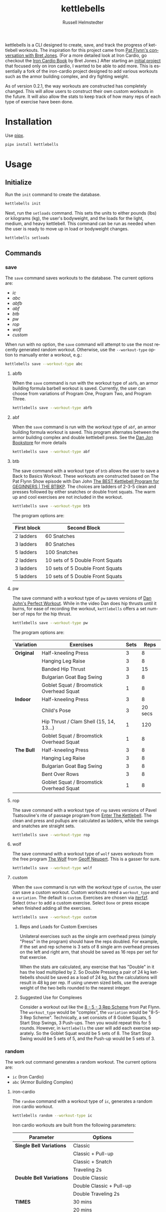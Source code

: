 # Created 2024-08-25 Sun 12:45
#+options: toc:t
#+title: kettlebells
#+author: Russell Helmstedter
#+description: README file for kettlebells cli tool
#+keywords: kettlebells, iron cardio, perfect workout, abc, cli
#+language: en
#+export_file_name: ../README.org

kettlebells is a CLI designed to create, save, and track the progress of kettlebell workouts. The inspiration for this project came from [[https://www.chroniclesofstrength.com/what-strength-aerobics-are-and-how-to-use-them-w-brett-jones/][Pat Flynn's conversation with Bret Jones]]. (For a more detailed look at Iron Cardio, go checkout the [[https://strongandfit.com/products/iron-cardio-by-brett-jones][Iron Cardio Book]] by Bret Jones.) After starting an [[https://github.com/rhelmstedter/iron-cardio][initial project]] that focused only on iron cardio, I wanted to be able to add more. This is essentially a fork of the iron-cardio project designed to add various workouts such as the armor building complex, and dry fighting weight.

As of version 0.2.1, the way workouts are constructed has completely changed. This will allow users to construct their own custom workouts in the future. It will also allow the stats to keep track of how many reps of each type of exercise have been done.
* Installation
Use [[https://github.com/pypa/pipx][pipx]].

#+begin_src bash
pipx install kettlebells
#+end_src
* Usage
** Initialize
Run the ~init~ command to create the database.

#+begin_src bash
kettlebells init
#+end_src

Next, run the ~setloads~ command. This sets the units to either pounds (lbs) or kilograms (kg), the user's bodyweight, and the loads for the light, medium, and heavy kettlebell. This command can be run as needed when the user is ready to move up in load or bodyweight changes.

#+begin_src bash
kettlebells setloads
#+end_src
** Commands
*** save
The ~save~ command saves workouts to the database. The current options are:
- [[iron-cardio][ic]]
- [[abc][abc]]
- [[abfb][abfb]]
- [[abf][abf]]
- [[btb][btb]]
- [[pw][pw]]
- [[rop][rop]]
- [[wolf][wolf]]
- [[custom][custom]]

When run with no option, the ~save~ command will attempt to use the most recently generated random workout. Otherwise, use the ~--workout-type~ option to manually enter a workout, e.g.:

#+begin_src bash
kettlebells save --workout-type abc
#+end_src
**** abfb
When the ~save~ command is run with the workout type of ~abfb~, an armor building formula barbell workout is saved. Currently, the user can choose from variations of Program One, Program Two, and Program Three.

#+begin_src bash
kettlebells save --workout-type abfb
#+end_src
**** abf
When the ~save~ command is run with the workout type of ~abf~, an armor building formula workout is saved. This program alternates between the armor building complex and double kettlebell press. See the [[https://danjohnuniversity.com/bookstore][Dan Jon Bookstore]] for more details

#+begin_src bash
kettlebells save --workout-type abf
#+end_src
**** btb

The save command with a workout type of ~btb~ allows the user to save a Back to Basics Workout. These workouts are constructed based on The Pat Flynn Show episode with Dan John [[https://patflynnshow.libsyn.com/the-best-kettlebell-program-for-beginners-the-btbkp][The BEST Kettlebell Program for GEGINNERS | THE BTBKP]]. The choices are ladders of 2-3-5 clean and presses followed by either snatches or double front squats. The warm up and cool exercises are not included in the workout.

#+begin_src bash
kettlebells save --workout-type btb
#+end_src

The program options are:

|-------------+----------------------------------|
| First block | Second Block                     |
|-------------+----------------------------------|
| 2 ladders   | 60 Snatches                      |
| 3 ladders   | 80 Snatches                      |
| 5 ladders   | 100 Snatches                     |
|-------------+----------------------------------|
| 2 ladders   | 10 sets of 5 Double Front Squats |
| 3 ladders   | 10 sets of 5 Double Front Squats |
| 5 ladders   | 10 sets of 5 Double Front Squats |
|-------------+----------------------------------|
**** pw

The save command with a workout type of ~pw~ saves versions of [[https://youtu.be/aHQLx_HhFqo?si=b68xBn41-tcGDVJE][Dan John's Perfect Workout]]. While in the video Dan does hip thrusts until it burns, for ease of recording the workout, ~kettlebells~ offers a set number of reps for the hip thrust.

#+begin_src bash
kettlebells save --workout-type pw
#+end_src

The program options are:

|------------+------------------------------------------+------+---------|
| Variation  | Exercises                                | Sets |    Reps |
|------------+------------------------------------------+------+---------|
| *Original* | Half-kneeling Press                      |    3 |       8 |
|            | Hanging Leg Raise                        |    3 |       8 |
|            | Banded Hip Thrust                        |    3 |      15 |
|            | Bulgarian Goat Bag Swing                 |    3 |       8 |
|            | Goblet Squat / Broomstick Overhead Squat |    1 |       8 |
|------------+------------------------------------------+------+---------|
| *Indoor*   | Half-kneeling Press                      |    3 |       8 |
|            | Child's Pose                             |    3 | 20 secs |
|            | Hip Thrust / Clam Shell (15, 14, 13...)  |    1 |     120 |
|            | Goblet Squat / Broomstick Overhead Squat |    1 |       8 |
|------------+------------------------------------------+------+---------|
| *The Bull* | Half-kneeling Press                      |    3 |       8 |
|            | Hanging Leg Raise                        |    3 |       8 |
|            | Bulgarian Goat Bag Swing                 |    3 |       8 |
|            | Bent Over Rows                           |    3 |       8 |
|            | Goblet Squat / Broomstick Overhead Squat |    1 |       8 |
|------------+------------------------------------------+------+---------|
**** rop

The save command with a workout type of ~rop~ saves versions of Pavel Tsatsouline's rite of passage program from [[https://www.amazon.com/Enter-Kettlebell-Strength-Secret-Supermen/dp/1942812132][Enter The Kettlebell]]. The clean and press and pullups are calculated as ladders, while the swings and snatches are straight sets.

#+begin_src bash
kettlebells save --workout-type rop
#+end_src
**** wolf
The save command with a workout type of ~wolf~ saves workouts from the free program [[https://chasingstrength.com/reports/double-kettlebell-complex/][The Wolf]] from [[https://chasingstrength.com][Geoff Neupert]]. This is a gasser for sure.

#+begin_src bash
kettlebells save --workout-type wolf
#+end_src
**** custom
When the ~save~ command is run with the workout type of ~custom~, the user can save a custom workout. Custom workouts need a ~workout_type~ and a ~variation~. The default is ~custom~. Exercises are chosen via [[https://github.com/dahlia/iterfzf][iterfzf]]. Select ~Other~ to add a custom exercise. Select ~Done~ or press escape when finished adding all the exercises.

#+begin_src bash
kettlebells save --workout-type custom
#+end_src
***** Reps and Loads for Custom Exercises
Unilateral exercises such as the single arm overhead press (simply "Press" in the program) should have the reps doubled. For example, if the set and rep scheme is 3 sets of 8 single arm overhead presses on the left and right arm, that should be saved as 16 reps per set for that exercise.

When the stats are calculated, any exercise that has "Double" in it has the load multiplied by 2. So Double Pressing a pair of 24 kg kettlebells should be saved as a load of 24 kg, but the calculations will result in 48 kg per rep. If using uneven sized bells, use the average weight of the two bells rounded to the nearest integer.
***** Suggested Use for Complexes
Consider a workout out like the [[https://www.youtube.com/watch?v=nHPfglRCp6M&t=13s][8 - 5 - 3 Rep Scheme]] from Pat Flynn. The ~workout_type~ would be "complex", the ~variation~ would be "8-5-3 Rep Scheme". Technically, a set consists of 8 Goblet Squats, 5 Start Stop Swings, 3 Push-ups. Then you would repeat this for 5 rounds. However, in ~kettlebells~ the user will add each exercise separately. So the Goblet Squat would be 5 sets of 8. The Start Stop Swing would be 5 sets of 5, and the Push-up would be 5 sets of 3.
*** random
The work out command generates a random workout. The current options are:
- ~ic~ (Iron Cardio)
- ~abc~ (Armor Building Complex)
**** iron-cardio
The ~random~ command with a workout type of ~ic~, generates a random iron cardio workout.
#+begin_src bash
kettlebells random --workout-type ic
#+end_src

Iron cardio workouts are built from the following parameters:

|--------------------------+--------------------------|
| Parameter                | Options                  |
|--------------------------+--------------------------|
| *Single Bell Variations* | Classic                  |
|                          | Classic + Pull-up        |
|                          | Classic + Snatch         |
|                          | Traveling 2s             |
|--------------------------+--------------------------|
| *Double Bell Variations* | Double Classic           |
|                          | Double Classic + Pull-up |
|                          | Double Traveling 2s      |
|--------------------------+--------------------------|
| *TIMES*                  | 30 mins                  |
|                          | 20 mins                  |
|                          | 10 mins                  |
|--------------------------+--------------------------|
| *LOADS*                  | heavy                    |
|                          | medium                   |
|                          | light                    |
|--------------------------+--------------------------|
| *SWINGS*                 | 0 - 150                  |
|--------------------------+--------------------------|
**** abc
The random command with a workout type of ~abc~ will generate a random armor building complex workout.

#+begin_src bash
kettlebells random --workout-type abc
#+end_src

|--------------------------+----------------------------|
| Parameter                | Options                    |
|--------------------------+----------------------------|
| *Single Bell Variations* | Armor Building Complex 2.0 |
|--------------------------+----------------------------|
| *Double Bell Variations* | Armor Building Complex     |
|--------------------------+----------------------------|
| *TIMES*                  | 30 mins                    |
|                          | 25 mins                    |
|                          | 20 mins                    |
|                          | 15 mins                    |
|                          | 10 mins                    |
|--------------------------+----------------------------|
| *LOADS*                  | heavy                      |
|                          | medium                     |
|                          | light                      |
|--------------------------+----------------------------|
| *SWINGS*                 | 0 - 100                    |
|--------------------------+----------------------------|
*** last
The ~last~ command displays the last saved workout and calculates the stats for it.

#+begin_src bash
kettlebells last
#+end_src
*** view
Use the ~view~ command to search for previous workouts by date. If you have [[https://github.com/BurntSushi/ripgrep#installation][ripgrep]] installed, use the ~--preview~ flag to view more information about the workout based on the date.

#+begin_src bash
kettlebells view --preview
#+end_src

Use the ~--Program~ flag to filter workouts based on a certain workout_type.

#+begin_src bash
kettlebells view --Program
#+end_src
*** stats
The ~stats~ command displays the aggregated workout count, time, weight moved, number of reps, and density for all workout in the database.

#+begin_src bash
kettlebells stats
#+end_src
**** plot
To display a line plot of the weight moved per workout, use the ~--plot line~ option. Add a line at the median with ~--median~ or at the mean with ~--average~.

#+begin_src bash
kettlebells stats --plot line
#+end_src

To display a horizontal bar plot grouped by month, use the ~--plot bar~ option.

#+begin_src bash
kettlebells stats --plot bar
#+end_src

To display an event plot of the current year, use the ~--plot event~ option.

#+begin_src bash
kettlebells stats --plot event
#+end_src
**** calendar
To display a calendar of workouts in a given year, use the ~--calendar~ flag and pass the year as the argument.

#+begin_src bash
kettlebells stats --calendar 2023
#+end_src
**** best
The ~best~ command displays the top ten workout based on the weight moved.

#+begin_src bash
kettlebells stats --best
#+end_src

Use the ~--sort~ option to sort the table by:
- weight-moved (default)
- reps
- weight-density
- rep-density
- time
